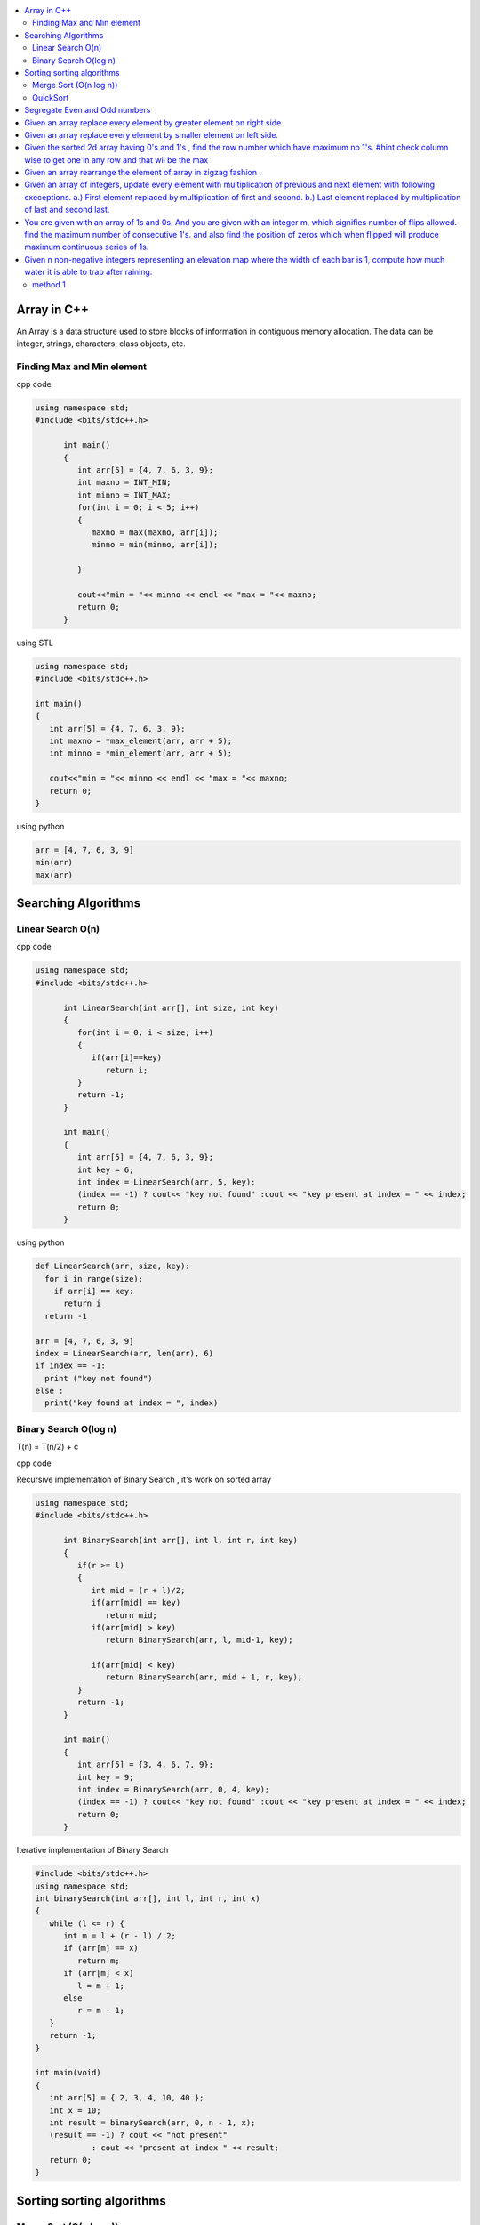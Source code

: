 
.. contents::
   :local:
   :depth: 3
   
Array in C++
===============================================================================

An Array is a data structure used to store blocks of information in contiguous
memory allocation. The data can be integer, strings, characters, class objects, etc.

Finding Max and Min element
------------

cpp code


.. code:: c++


      using namespace std;
      #include <bits/stdc++.h>

            int main()
            {
               int arr[5] = {4, 7, 6, 3, 9};
               int maxno = INT_MIN;
               int minno = INT_MAX;
               for(int i = 0; i < 5; i++)
               {
                  maxno = max(maxno, arr[i]);
                  minno = min(minno, arr[i]);

               }

               cout<<"min = "<< minno << endl << "max = "<< maxno;
               return 0;
            }

using STL

.. code:: c++

      using namespace std;
      #include <bits/stdc++.h>

      int main()
      {
         int arr[5] = {4, 7, 6, 3, 9};
         int maxno = *max_element(arr, arr + 5);
         int minno = *min_element(arr, arr + 5);

         cout<<"min = "<< minno << endl << "max = "<< maxno;
         return 0;
      }

using python

.. code:: python

      arr = [4, 7, 6, 3, 9]
      min(arr)
      max(arr)

Searching Algorithms
===============================================================================

Linear Search O(n)
------------

cpp code

.. code:: c++

      using namespace std;
      #include <bits/stdc++.h>

            int LinearSearch(int arr[], int size, int key)
            {
               for(int i = 0; i < size; i++)
               {
                  if(arr[i]==key)
                     return i;
               }
               return -1;
            }

            int main()
            {
               int arr[5] = {4, 7, 6, 3, 9};
               int key = 6;
               int index = LinearSearch(arr, 5, key);
               (index == -1) ? cout<< "key not found" :cout << "key present at index = " << index;
               return 0;
            }

using python

.. code:: python

      def LinearSearch(arr, size, key):
        for i in range(size):
          if arr[i] == key:
            return i
        return -1

      arr = [4, 7, 6, 3, 9]
      index = LinearSearch(arr, len(arr), 6)
      if index == -1:
        print ("key not found")
      else :
        print("key found at index = ", index)

Binary Search O(log n)
------------

T(n) = T(n/2) + c 

cpp code

Recursive implementation of Binary Search , it's work on sorted array

.. code:: c++

      using namespace std;
      #include <bits/stdc++.h>

            int BinarySearch(int arr[], int l, int r, int key)
            {
               if(r >= l)
               {
                  int mid = (r + l)/2;
                  if(arr[mid] == key)
                     return mid;
                  if(arr[mid] > key)
                     return BinarySearch(arr, l, mid-1, key);

                  if(arr[mid] < key)
                     return BinarySearch(arr, mid + 1, r, key);
               }
               return -1;
            }

            int main()
            {
               int arr[5] = {3, 4, 6, 7, 9};
               int key = 9;
               int index = BinarySearch(arr, 0, 4, key);
               (index == -1) ? cout<< "key not found" :cout << "key present at index = " << index;
               return 0;
            }

Iterative implementation of Binary Search

.. code:: cpp


      #include <bits/stdc++.h>
      using namespace std;
      int binarySearch(int arr[], int l, int r, int x)
      {
         while (l <= r) {
            int m = l + (r - l) / 2;
            if (arr[m] == x)
               return m;
            if (arr[m] < x)
               l = m + 1;
            else
               r = m - 1;
         }
         return -1;
      }

      int main(void)
      {
         int arr[5] = { 2, 3, 4, 10, 40 };
         int x = 10;
         int result = binarySearch(arr, 0, n - 1, x);
         (result == -1) ? cout << "not present"
                  : cout << "present at index " << result;
         return 0;
      }


Sorting sorting algorithms
===============================================================================


Merge Sort (O(n log n))
------------

Merge Sort is a Divide and Conquer algorithm. It divides the input array into two halves, calls itself for the two halves, and then merges the two sorted halves.
cpp code

.. code:: cpp

      #include<bits/stdc++.h>
      using namespace std;
      void merge(int arr[], int l, int mid, int r)
      {
          int n1 = mid-l+1;
          int n2 = r-mid;
          int a[n1], b[n2];
          for (int i = 0; i < n1; ++i)
          {
              a[i] = arr[l+i];
          }
           for (int i = 0; i < n2; ++i)
          {
              b[i] = arr[i+mid+1];
          }
          int i = 0;
          int j = 0;
          int k = l;
          while(i < n1 && j < n2)
          {
              if(a[i]<=b[j])
              {
                  arr[k] = a[i];
                  i++;
              }
              else
              {
                  arr[k] = b[j];
                  j++;
              }
              k++;
          }
         while(i<n1)
         {
          arr[k] = a[i];
          i++; k++;
         }
         while(j<n2)
         {
          arr[k] = b[j];
          j++; k++;
         }
      }
      void merge_sort(int arr[], int l, int r)
      {
          if(l<r)
          {
              int mid = (l + r)/2;
              merge_sort(arr, l, mid);
              merge_sort(arr, mid+1, r);
              merge(arr, l, mid, r);
          }
      }
      int main()  
      {
          int arr[5] = {3, 4, 7, 2, 1};
          merge_sort(arr, 0, 4);
          for (int i = 0; i < 5; ++i)
          {
              cout << arr[i];
          }
          return 0;
      }

QuickSort
------------
Worst-case (n²)

Average performance	O(n log n)

Best-case performance	O(n log n) 

QuickSort is a Divide and Conquer algorithm. It picks an element as pivot and partitions the given array around the picked pivot. There are many different versions of quickSort that pick pivot in different ways. 

cpp code

.. code:: cpp

    using namespace std;
    #include <bits/stdc++.h>
    int partition(int arr[], int l, int r)
    {
      int i=l-1;
      int pivot = arr[r];
      for(int j = l; j < r; j++)
      {
        if(arr[j] < pivot )
        {
          i++;
        swap(arr[i], arr[j]);
        }	

      }
      swap(arr[i+1], arr[r]);
      return i+1;
    }
    void quicksort(int arr[], int l, int r)
    {
      if(l < r)
      {
        int pi = partition(arr, l, r);
        quicksort(arr, l, pi - 1);
        quicksort(arr, pi + 1, r);
      }
    }
    int main(){
      int arr[5] = {4, 5, 3, 7, 8};
      quicksort(arr, 0, 4);
      for(int i = 0; i < 5; i++)
      {
        cout << arr[i] << " ";
      }
      return 0;
    }
    
python code

.. code:: python

      def partition(arr, l, r):
        i = l-1;
        pivot = arr[r]
        for j in range (l, r):
          if arr[j] < pivot :
            i = i + 1
            arr[i] , arr[j] = arr[j] , arr[i]
        arr[i+1], arr[r] = arr[r], arr[i+1]
        return i+1

      def Quicksort(arr, l, r):
        if l >= r :
          return
        if l < r :
          pi = partition(arr, l, r)
          Quicksort(arr, l, pi-1)
          Quicksort(arr, pi+1, r)

      arr = [9, 5, 6, 7, 3, 8, 2]
      n = len(arr)
      Quicksort(arr, 0, n-1)
      print(arr)

Segregate Even and Odd numbers
===============================================================================

cpp code

.. code:: c++

      #include<bits/stdc++.h>
      using namespace std;
      int main()
      {
          int arr[7] = {6, 5, 3, 4, 2, 1, 4};
          int i = 0;
          int j = 6;
          while(i<j)
          {
              while((arr[i]&1) == 0)
              {
                  i++;
              }
              while((arr[j]&1) == 1)
              {
                  j--;
              }
              swap(arr[i], arr[j]);
              i++; j--;
          }
          for (int i = 0; i < 7; ++i)
          {

              cout << arr[i] << " ";
          }
      }

output

.. code:: c++

      6 4 2 4 3 1 5 

Given an array replace every element by greater element on right side.
===============================================================================

.. code:: c++

      #include <iostream>
      using namespace std;
      int main(){
      int n=6,i,temp;    
      int a[6]={16,17,4,3,5,2};
      int max;
      max= a[n-1];
      a[n-1]=-1;
      for(i=n-2;i>=0;i--){
          temp=a[i];
          if(max>a[i+1])
              a[i]=max;
          else
              a[i]=a[i+1];
          max=temp;   
          }
       for(i=0;i<n;i++){
           cout<<a[i]<<" ";
       } 
      }
      
      
.. code:: c++

      I/p : 16 17 4 3 5 2

      o/p : 17 5 5 5 2 -1

Given an array replace every element by smaller element on left side.
===============================================================================

.. code:: c++

      #include <iostream>
      using namespace std;
      #include<bits/stdc++.h> 
      int main()
      {
      int n=6,i,temp;    
      int a[6]={16,17,4,3,5,2};
      int min;
      min= a[0];
      a[0]=INT_MAX;
      for(i=1;i<n;i++)
      {
          temp=a[i];
          if(min>a[i-1])
              a[i]=a[i-1];
          else
              a[i]=min;
          min=temp;
      }
       for(i=0;i<n;i++)
       {
           cout<<a[i]<<" ";
       }   
      }

.. code:: c++

      I/o : 16 17 4 3 5 2

      O/P : int max 16 16 4 3 3
 
Given the sorted 2d array having 0's and 1's , find the row number which have maximum no 1's. #hint check column wise to get one in any row and that wil be the max
===============================================================================

.. code:: c++

      #include <bits/stdc++.h> 
      using namespace std;
      const int R = 4;
      const int C = 4;
      void FindMax(int a[R][C])
          {   int Row=0,i;
              int j=C-1;
              for(i=0;i<R;i++)
              {
                while((a[i][j]==1) && (j>=0) )
                {
                    j--;
                    Row = i ;
                }
              }
              cout<<Row;
         }
      int main()
          { 
            int a[ ][4] = {{0,0,1,1},{1,1,1,1},{0,0,1,1},{1,1,1,1}};
            FindMax(a);
            return 0;
          }
          
.. code:: c++

       input
         0 1 2 3
       0 0 0 1 1
       1 0 1 1 1
       2 0 0 1 1
       3 1 1 1 1
       output 3
          
Given an array rearrange the element of array in zigzag fashion .
===============================================================================

.. code:: c++          

      #include <iostream>
      using namespace std;
      void rearrange(int a[] , int n)
          {   int i;
              for(i=0;i<n-1;i++)
              {
                  if(i%2==0)
                  {
                      if(a[i]>a[i+1])
                      swap(a[i],a[i+1]);
                  }
                  else
                      if(a[i]<a[i+1])
                      swap(a[i],a[i+1]);
              }
              for(i=0;i<n;i++)
              {
                  cout <<a[i]<<" " ;
              }
          }

      int main()
      {
          int a[7] = {4,3,7,8,6,2,1};
           rearrange(a , 7);   
          return 0;
      }

.. code:: c++          

      I/P 4 3 7 8 6 2 1
      O/P 3 7 4 8 2 6 1

Given an array of integers, update every element with multiplication of previous and next element with following execeptions. a.) First element replaced by multiplication of first and second. b.) Last element replaced by multiplication of last and second last.
===============================================================================

.. code:: c++

      #include <iostream>
      using namespace std;
      void NewArray(int arr[] , int n)
      {   
          if(n<=1)                         //if number of element less then two
          {
              return;            
          }

          int previous = arr[0];          //first element assigning with keeping the track of this element     
          arr[0] =previous*arr[1];

          for(int i=1; i<n-1; i++)
          {
              int current = arr[i];
              arr[i]  = previous*arr[i+1];
              previous = current;
          }

          arr[n-1] = previous*arr[n-1];
      }

      int main()
      {int n,i;
          int arr[] = {2, 3, 4, 5, 6};
          n=sizeof(arr)/sizeof(arr[0]);
          NewArray(arr , n);
          for(i=0;i<n;i++)
          {
             cout << arr[i]  <<" "; 
          }
      }

.. code:: c++

      I/P : arr[] = {2, 3, 4, 5, 6}
      O/p : arr[] = {6, 8, 15, 24, 30}
      
You are given with an array of 1s and 0s. And you are given with an integer m, which signifies number of flips allowed. find the maximum number of consecutive 1's. and also find the position of zeros which when flipped will produce maximum continuous series of 1s.
===============================================================================

.. code:: c++

      #include<bits/stdc++.h> 
      using namespace std; 
      void findZeroes(int arr[], int n, int m) 
      { 
          // Left and right indexes of current window 
          int wL = 0, wR = 0;  

          // Left index and size of the widest window  
          int bestL = 0, bestWindow = 0;  

          // Count of zeroes in current window 
          int zeroCount = 0;  

          // While right boundary of current window doesn't cross  
          // right end 
          while (wR < n) 
          { 
              // If zero count of current window is less than m, 
              // widen the window toward right 
              if (zeroCount <= m) 
              { 
                  if (arr[wR] == 0) 
                    zeroCount++; 
                  wR++; 
              } 

              // If zero count of current window is more than m, 
              // reduce the window from left 
              if (zeroCount > m) 
              { 
                  if (arr[wL] == 0) 
                    zeroCount--; 
                  wL++; 
              } 

              // Updqate widest window if this window size is more 
              if ((wR-wL > bestWindow) && (zeroCount<=m)) 
              { 
                  bestWindow = wR-wL; 
                  bestL = wL;
              } 
          } 
        cout<<"mximum 1's "<<bestWindow<<endl;
          // Print positions of zeroes in the widest window 
          cout << "Indexes of zeroes to be flipped are "; 
          for (int i=0; i<bestWindow; i++) 
          { 
              if (arr[bestL+i] == 0) 
                 cout << bestL+i << " "; 
          } 
      }   
      // Driver program 
      int main() 
      { 
         int arr[] = {1, 1, 0, 1, 1, 0, 0, 1, 1, 1}; 
         int m = 2; 
         int n =  sizeof(arr)/sizeof(arr[0]); 
         findZeroes(arr, n, m); 
         return 0; 
      } 
      
.. code:: c++

      arr={1 1 0 1 1 0 0 1 1 1 } m=1
      output={1 1 1 1 1 0 0 1 1 1} position=2
      arr={1 1 0 1 1 0 0 1 1 1 } m=2
      output={1 1 0 1 1 1 1 1 1 1} position=5,6

Given n non-negative integers representing an elevation map where the width of each bar is 1, compute how much water it is able to trap after raining.
===============================================================================

![rainwatertrap](https://user-images.githubusercontent.com/42657629/95177014-46ae6a80-07db-11eb-8fe3-578ded353d25.png)

method 1
--------
.. code:: c++

#include<bits/stdc++.h>
#include<iostream>
using namespace std;
int maxWater(int arr[], int n)
{int i,j;
    int total_water=0;
    for (i=0; i<n; i++) 
    {
        int left_max=arr[i];
        for (j=0; j<i; j++) 
        {
            left_max=max(left_max,arr[j]);
        }
        
        int right_max=arr[i];
        for (j=i+1; j<n; j++) 
        {
            right_max=max(right_max,arr[j]);
        }
        
        total_water  = total_water + min(right_max,left_max)-arr[i];
    }
    return total_water;
}
int main()  
{  
    int arr[] = {0, 1, 0, 2, 1, 0, 1, 3, 2, 1, 2, 1};  
    int n = sizeof(arr)/sizeof(arr[0]);  
      
    cout << maxWater(arr, n);  
      
    return 0;  
} 
